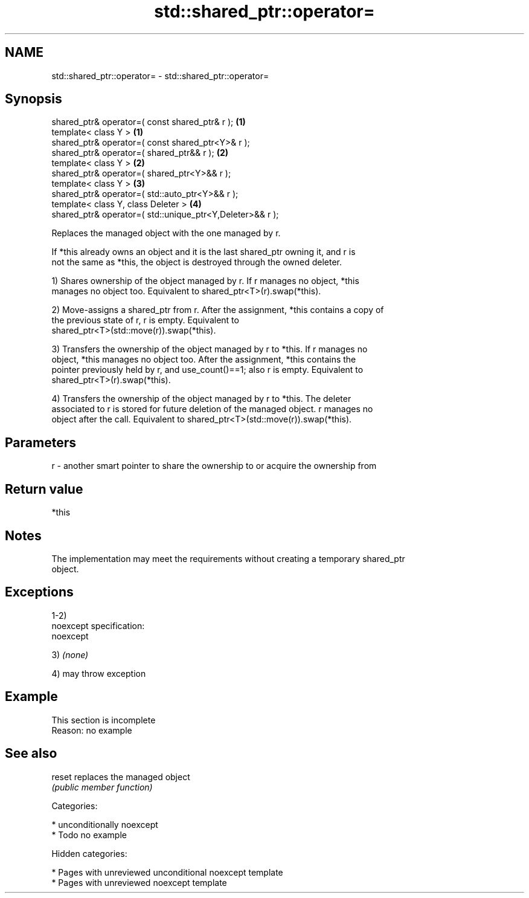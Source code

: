 .TH std::shared_ptr::operator= 3 "2018.03.28" "http://cppreference.com" "C++ Standard Libary"
.SH NAME
std::shared_ptr::operator= \- std::shared_ptr::operator=

.SH Synopsis
   shared_ptr& operator=( const shared_ptr& r );            \fB(1)\fP
   template< class Y >                                      \fB(1)\fP
   shared_ptr& operator=( const shared_ptr<Y>& r );
   shared_ptr& operator=( shared_ptr&& r );                 \fB(2)\fP
   template< class Y >                                      \fB(2)\fP
   shared_ptr& operator=( shared_ptr<Y>&& r );
   template< class Y >                                      \fB(3)\fP
   shared_ptr& operator=( std::auto_ptr<Y>&& r );
   template< class Y, class Deleter >                       \fB(4)\fP
   shared_ptr& operator=( std::unique_ptr<Y,Deleter>&& r );

   Replaces the managed object with the one managed by r.

   If *this already owns an object and it is the last shared_ptr owning it, and r is
   not the same as *this, the object is destroyed through the owned deleter.

   1) Shares ownership of the object managed by r. If r manages no object, *this
   manages no object too. Equivalent to shared_ptr<T>(r).swap(*this).

   2) Move-assigns a shared_ptr from r. After the assignment, *this contains a copy of
   the previous state of r, r is empty. Equivalent to
   shared_ptr<T>(std::move(r)).swap(*this).

   3) Transfers the ownership of the object managed by r to *this. If r manages no
   object, *this manages no object too. After the assignment, *this contains the
   pointer previously held by r, and use_count()==1; also r is empty. Equivalent to
   shared_ptr<T>(r).swap(*this).

   4) Transfers the ownership of the object managed by r to *this. The deleter
   associated to r is stored for future deletion of the managed object. r manages no
   object after the call. Equivalent to shared_ptr<T>(std::move(r)).swap(*this).

.SH Parameters

   r - another smart pointer to share the ownership to or acquire the ownership from

.SH Return value

   *this

.SH Notes

   The implementation may meet the requirements without creating a temporary shared_ptr
   object.

.SH Exceptions

   1-2)
   noexcept specification:
   noexcept

   3) \fI(none)\fP

   4) may throw exception

.SH Example

    This section is incomplete
    Reason: no example

.SH See also

   reset replaces the managed object
         \fI(public member function)\fP

   Categories:

     * unconditionally noexcept
     * Todo no example

   Hidden categories:

     * Pages with unreviewed unconditional noexcept template
     * Pages with unreviewed noexcept template
